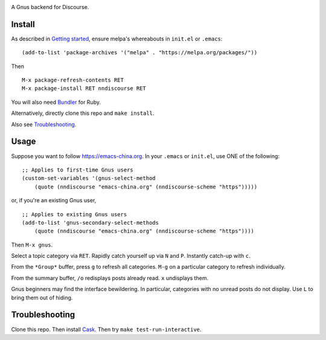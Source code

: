 |build-status| |melpa-dev|

A Gnus backend for Discourse.

.. |build-status|
   image:: https://github.com/dickmao/nndiscourse/workflows/CI/badge.svg?branch=dev
   :target: https://github.com/dickmao/nndiscourse/actions
   :alt: Build Status
.. |melpa-dev|
   image:: https://melpa.org/packages/nndiscourse-badge.svg
   :target: http://melpa.org/#/nndiscourse
   :alt: MELPA current version

.. image:: screenshot.png
.. |--| unicode:: U+2013   .. en dash
.. |---| unicode:: U+2014  .. em dash, trimming surrounding whitespace
   :trim:

Install
=======
As described in `Getting started`_, ensure melpa's whereabouts in ``init.el`` or ``.emacs``::

   (add-to-list 'package-archives '("melpa" . "https://melpa.org/packages/"))

Then

::

   M-x package-refresh-contents RET
   M-x package-install RET nndiscourse RET

You will also need Bundler_ for Ruby.

Alternatively, directly clone this repo and ``make install``.

Also see Troubleshooting_.

Usage
=====
Suppose you want to follow https://emacs-china.org.  In your ``.emacs`` or ``init.el``, use ONE of the following:

::

   ;; Applies to first-time Gnus users
   (custom-set-variables '(gnus-select-method
       (quote (nndiscourse "emacs-china.org" (nndiscourse-scheme "https")))))

or, if you're an existing Gnus user,

::

   ;; Applies to existing Gnus users
   (add-to-list 'gnus-secondary-select-methods
       (quote (nndiscourse "emacs-china.org" (nndiscourse-scheme "https"))))

Then ``M-x gnus``.

Select a topic category via ``RET``.  Rapidly catch yourself up via ``N`` and ``P``.  Instantly catch-up with ``c``.

From the ``*Group*`` buffer, press ``g`` to refresh all categories.  ``M-g`` on a particular category to refresh individually.

From the summary buffer, ``/o`` redisplays posts already read.  ``x`` undisplays them.

Gnus beginners may find the interface bewildering.  In particular, categories with no unread posts do not display.  Use ``L`` to bring them out of hiding.

Troubleshooting
===============
Clone this repo.  Then install Cask_.  Then try ``make test-run-interactive``.

.. _Cask: https://cask.readthedocs.io/en/latest/guide/installation.html
.. _Getting started: http://melpa.org/#/getting-started
.. _Bundler: https://bundler.io
